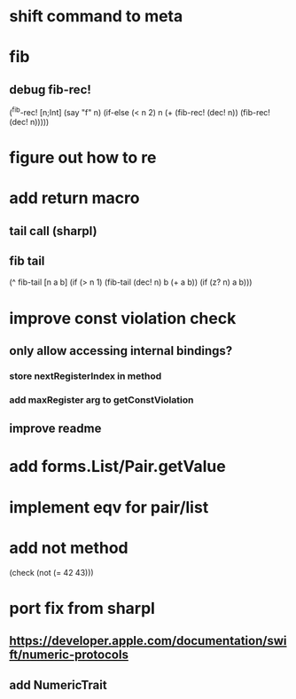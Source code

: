 * shift command to meta

* fib
** debug fib-rec!

(^fib-rec! [n;Int]
  (say "f" n)
  (if-else (< n 2) n (+ (fib-rec! (dec! n)) (fib-rec! (dec! n)))))

* figure out how to re
* add return macro
** tail call (sharpl)
** fib tail

(^ fib-tail [n a b]
  (if (> n 1) (fib-tail (dec! n) b (+ a b)) (if (z? n) a b)))
  
* improve const violation check
** only allow accessing internal bindings?
*** store nextRegisterIndex in method
*** add maxRegister arg to getConstViolation
** improve readme

* add forms.List/Pair.getValue

* implement eqv for pair/list

* add not method
(check (not (= 42 43)))

* port fix from sharpl
** https://developer.apple.com/documentation/swift/numeric-protocols
** add NumericTrait
